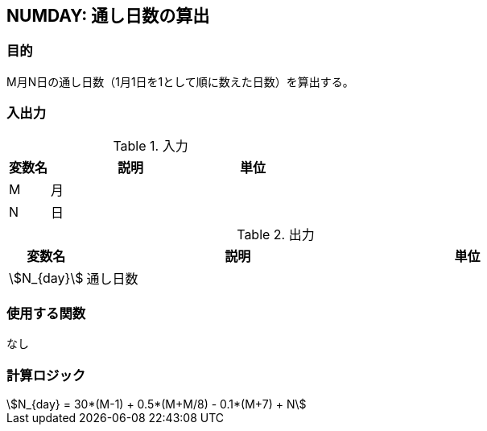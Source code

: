 
== NUMDAY: 通し日数の算出

=== 目的

M月N日の通し日数（1月1日を1として順に数えた日数）を算出する。

=== 入出力

.入力
[options="header" cols="1,4,2"]
|=================================
|変数名|説明|単位
|M | ⽉| 
|N | ⽇|  
|=================================

.出力
[options="header" cols="1,4,2"]
|=================================
|変数名|説明|単位
|stem:[N_{day}]| 通し日数 |
|=================================

=== 使用する関数

なし

=== 計算ロジック

====
[stem]
++++++++++++++++++++++++++++++++++++++++++++
N_{day} = 30*(M-1) + 0.5*(M+M/8) - 0.1*(M+7) + N
++++++++++++++++++++++++++++++++++++++++++++
====
